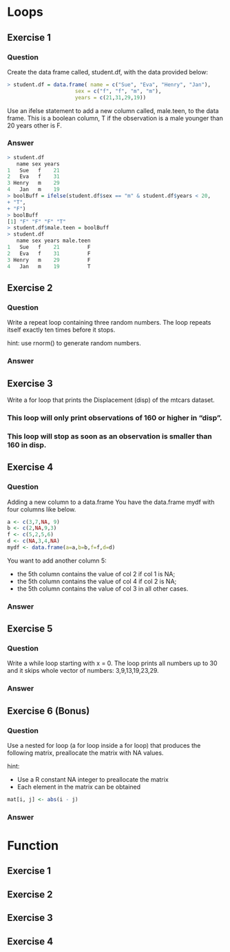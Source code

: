 * Loops
** Exercise 1
*** Question
Create the data frame called, student.df, with the data provided below:
#+begin_src R
> student.df = data.frame( name = c("Sue", "Eva", "Henry", "Jan"),
                      sex = c("f", "f", "m", "m"),
                      years = c(21,31,29,19))
#+end_src

Use an ifelse statement to add a new column called, male.teen, to the data frame. This is a boolean column, T if the observation is a male younger than 20 years other is F.

*** Answer
#+begin_src R
> student.df
   name sex years
1   Sue   f    21
2   Eva   f    31
3 Henry   m    29
4   Jan   m    19
> boolBuff = ifelse(student.df$sex == "m" & student.df$years < 20,
+ "T",
+ "F")
> boolBuff
[1] "F" "F" "F" "T"
> student.df$male.teen = boolBuff
> student.df
   name sex years male.teen
1   Sue   f    21         F
2   Eva   f    31         F
3 Henry   m    29         F
4   Jan   m    19         T
#+end_src

** Exercise 2
*** Question
Write a repeat loop containing three random numbers. The loop repeats itself exactly ten times before it stops.

hint: use rnorm() to generate random numbers.

*** Answer

** Exercise 3
Write a for loop that prints the Displacement (disp) of the mtcars dataset.
*** This loop will only print observations of 160 or higher in “disp”.
*** This loop will stop as soon as an observation is smaller than 160 in disp.

** Exercise 4
*** Question
Adding a new column to a data.frame
You have the data.frame mydf with four columns like below.
#+begin_src R
a <- c(3,7,NA, 9)
b <- c(2,NA,9,3)
f <- c(5,2,5,6)
d <- c(NA,3,4,NA)
mydf <- data.frame(a=a,b=b,f=f,d=d)
#+end_src

You want to add another column 5:
- the 5th column contains the value of col 2 if col 1 is NA;
- the 5th column contains the value of col 4 if col 2 is NA;
- the 5th column contains the value of col 3 in all other cases.

*** Answer

** Exercise 5
*** Question
Write a while loop starting with x = 0. The loop prints all numbers up to 30 and it skips whole vector of
numbers: 3,9,13,19,23,29.

*** Answer

** Exercise 6 (Bonus)
*** Question
Use a nested for loop (a for loop inside a for loop) that produces the following matrix, preallocate the matrix with NA values.

hint:
- Use a R constant NA integer to preallocate the matrix
- Each element in the matrix can be obtained

#+begin_src R
mat[i, j] <- abs(i - j)
#+end_src
*** Answer

* Function
** Exercise 1
** Exercise 2
** Exercise 3
** Exercise 4
